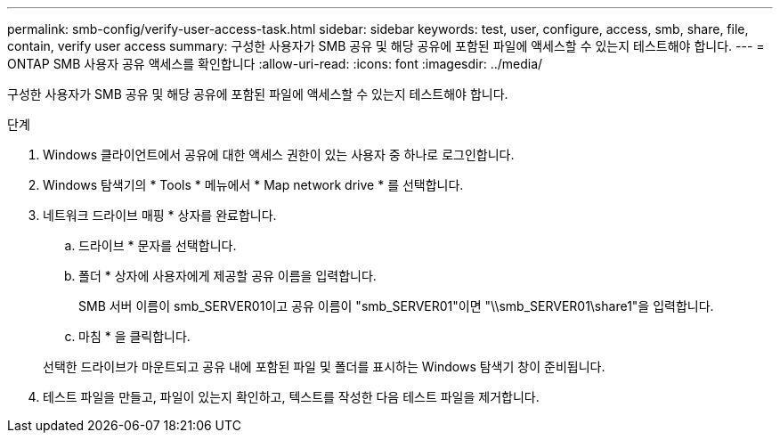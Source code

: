 ---
permalink: smb-config/verify-user-access-task.html 
sidebar: sidebar 
keywords: test, user, configure, access, smb, share, file, contain, verify user access 
summary: 구성한 사용자가 SMB 공유 및 해당 공유에 포함된 파일에 액세스할 수 있는지 테스트해야 합니다. 
---
= ONTAP SMB 사용자 공유 액세스를 확인합니다
:allow-uri-read: 
:icons: font
:imagesdir: ../media/


[role="lead"]
구성한 사용자가 SMB 공유 및 해당 공유에 포함된 파일에 액세스할 수 있는지 테스트해야 합니다.

.단계
. Windows 클라이언트에서 공유에 대한 액세스 권한이 있는 사용자 중 하나로 로그인합니다.
. Windows 탐색기의 * Tools * 메뉴에서 * Map network drive * 를 선택합니다.
. 네트워크 드라이브 매핑 * 상자를 완료합니다.
+
.. 드라이브 * 문자를 선택합니다.
.. 폴더 * 상자에 사용자에게 제공할 공유 이름을 입력합니다.
+
SMB 서버 이름이 smb_SERVER01이고 공유 이름이 "smb_SERVER01"이면 "\\smb_SERVER01\share1"을 입력합니다.

.. 마침 * 을 클릭합니다.


+
선택한 드라이브가 마운트되고 공유 내에 포함된 파일 및 폴더를 표시하는 Windows 탐색기 창이 준비됩니다.

. 테스트 파일을 만들고, 파일이 있는지 확인하고, 텍스트를 작성한 다음 테스트 파일을 제거합니다.

